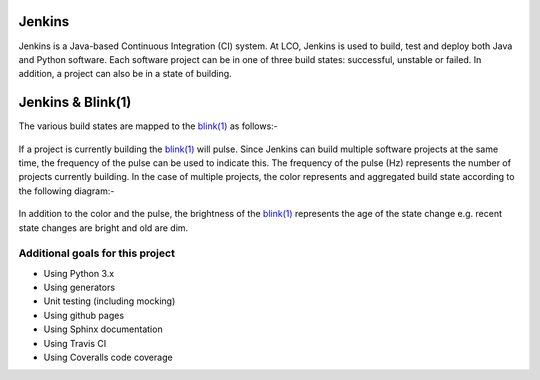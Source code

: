 Jenkins
=======

Jenkins is a Java-based Continuous Integration (CI) system. At LCO, Jenkins is used to build, test and deploy both
Java and Python software. Each software project can be in one of three build states: successful, unstable or failed.
In addition, a project can also be in a state of building.

Jenkins & Blink(1)
==================

The various build states are mapped to the `blink(1) <http://thingm.com/products/blink-1.html>`_ as follows:-

.. figure:: _static/Blink1Color.png
    :align: center

If a project is currently building the `blink(1) <http://thingm.com/products/blink-1.html>`_ will pulse. Since Jenkins can build multiple software projects at
the same time, the frequency of the pulse can be used to indicate this. The frequency of the pulse (Hz) represents
the number of projects currently building. In the case of multiple projects, the color represents and aggregated build
state according to the following diagram:-

.. figure:: _static/Jenkinsbuildstate.png
    :align: center

In addition to the color and the pulse, the brightness of the `blink(1) <http://thingm.com/products/blink-1.html>`_ represents the age of the state change e.g.
recent state changes are bright and old are dim.


Additional goals for this project
---------------------------------

* Using Python 3.x
* Using generators
* Unit testing (including mocking)
* Using github pages
* Using Sphinx documentation
* Using Travis CI
* Using Coveralls code coverage